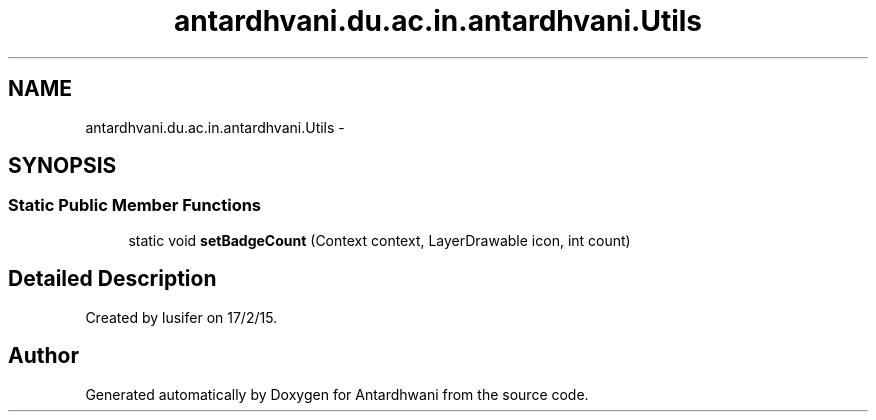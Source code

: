 .TH "antardhvani.du.ac.in.antardhvani.Utils" 3 "Fri May 29 2015" "Version 0.1" "Antardhwani" \" -*- nroff -*-
.ad l
.nh
.SH NAME
antardhvani.du.ac.in.antardhvani.Utils \- 
.SH SYNOPSIS
.br
.PP
.SS "Static Public Member Functions"

.in +1c
.ti -1c
.RI "static void \fBsetBadgeCount\fP (Context context, LayerDrawable icon, int count)"
.br
.in -1c
.SH "Detailed Description"
.PP 
Created by lusifer on 17/2/15\&. 

.SH "Author"
.PP 
Generated automatically by Doxygen for Antardhwani from the source code\&.
